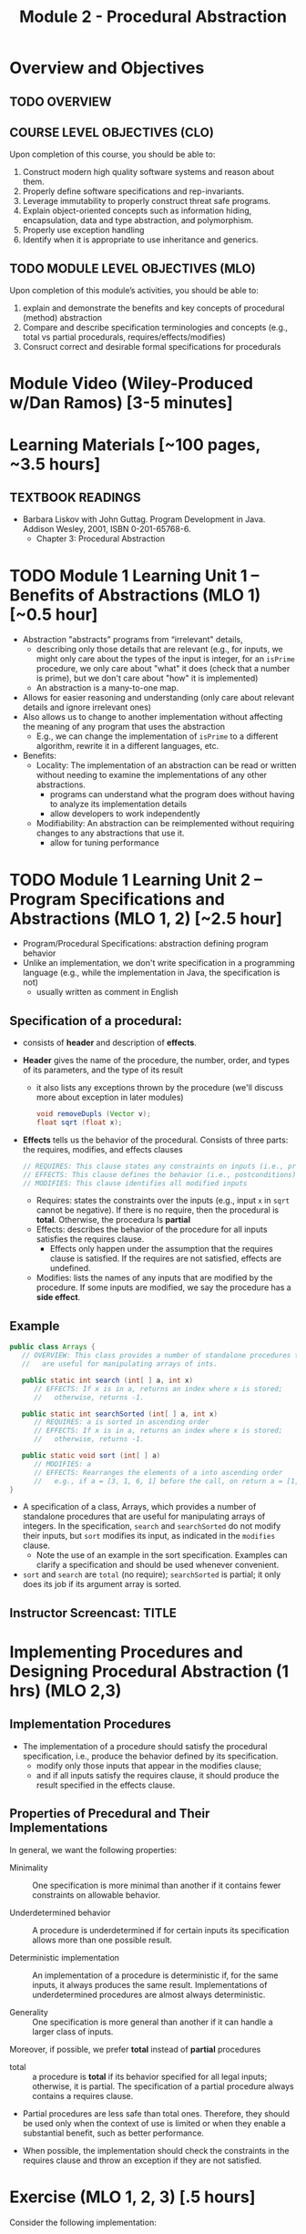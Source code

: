 #+TITLE: Module 2 - Procedural Abstraction

#+HTML_HEAD: <link rel="stylesheet" href="https://dynaroars.github.io/files/org.css">

* Overview and Objectives 
** TODO OVERVIEW 

** COURSE LEVEL OBJECTIVES (CLO) 
Upon completion of this course, you should be able to:

1. Construct modern high quality software systems and reason about them. 
2. Properly define software specifications and rep-invariants. 
3. Leverage immutability to properly construct threat safe programs. 
4. Explain object-oriented concepts such as information hiding, encapsulation, data and type abstraction, and polymorphism. 
5. Properly use exception handling 
6. Identify when it is appropriate to use inheritance and generics.  
 
** TODO MODULE LEVEL OBJECTIVES (MLO) 
Upon completion of this module’s activities, you should be able to: 
1. explain and demonstrate the benefits and key concepts of procedural (method) abstraction
2. Compare and describe specification terminologies and concepts (e.g., total vs partial procedurals, requires/effects/modifies)
3. Consruct correct and desirable formal specifications for procedurals

* Module Video (Wiley-Produced w/Dan Ramos) [3-5 minutes]
#+begin_comment
#+end_comment
  

* Learning Materials [~100 pages, ~3.5 hours]
** TEXTBOOK READINGS
- Barbara Liskov with John Guttag. Program Development in Java. Addison Wesley, 2001, ISBN 0-201-65768-6. 
  - Chapter 3: Procedural Abstraction
  

* TODO Module 1 Learning Unit 1 – Benefits of Abstractions (MLO 1) [~0.5 hour]

- Abstraction "abstracts” programs from “irrelevant" details,
  - describing only those details that are relevant (e.g., for inputs, we might only care about the types of the input is integer, for an =isPrime= procedure, we only care about "what" it does (check that a number is prime), but we don't care about "how" it is implemented)
  - An abstraction is a many-to-one map.

- Allows for easier reasoning and understanding (only care about relevant details and ignore irrelevant ones)    
- Also allows us to change to another implementation without affecting the meaning of any program that uses the abstraction
  - E.g., we can change the implementation of =isPrime= to a different algorithm, rewrite it in a different languages, etc.


- Benefits:
  -  Locality: The implementation of an abstraction can be read or written without needing to examine the implementations of any other abstractions.
    - programs can understand what the program does without having to analyze its implementation details
    - allow developers to work independently
  - Modifiability: An abstraction can be reimplemented without requiring changes to any abstractions that use it.
    - allow for tuning performance
      


* TODO Module 1 Learning Unit 2 – Program Specifications and Abstractions (MLO 1, 2) [~2.5 hour]

- Program/Procedural Specifications: abstraction defining program behavior
- Unlike an implementation, we don't write specification in a programming language (e.g., while the implementation in Java, the specification is not)
  - usually written as comment in English

** Specification of a procedural:
- consists of *header* and description of *effects*.
- *Header* gives the name of the procedure, the number, order, and types of its parameters, and the type of its result
  - it also lists any exceptions thrown by the procedure (we'll discuss more about exception in later modules)
  #+begin_src java
  void removeDupls (Vector v);
  float sqrt (float x);
  #+end_src
- *Effects* tells us the behavior of the procedural. Consists of three parts: the requires, modifies, and effects clauses
  #+begin_src java
    // REQUIRES: This clause states any constraints on inputs (i.e., preconditions)
    // EFFECTS: This clause defines the behavior (i.e., postconditions)    
    // MODIFIES: This clause identifies all modified inputs
  #+end_src
  
  - Requires: states the constraints over the inputs (e.g., input =x= in =sqrt= cannot be negative).  If there is no require, then the procedural is *total*.  Otherwise, the procedura ls *partial*
  - Effects: describes the behavior of the procedure for all inputs satisfies the requires clause.
    - Effects only happen under the assumption that the requires clause is satisfied.  If the requires are not satisfied, effects are undefined.
  - Modifies: lists the names of any inputs that are modified by the procedure. If some inputs are modified, we say the procedure has a *side effect*.

** Example
#+begin_src java
   public class Arrays {
      // OVERVIEW: This class provides a number of standalone procedures that
      //   are useful for manipulating arrays of ints.
   
      public static int search (int[ ] a, int x)
         // EFFECTS: If x is in a, returns an index where x is stored;
         //   otherwise, returns -1.
   
      public static int searchSorted (int[ ] a, int x)
         // REQUIRES: a is sorted in ascending order
         // EFFECTS: If x is in a, returns an index where x is stored;
         //   otherwise, returns -1.
   
      public static void sort (int[ ] a)
         // MODIFIES: a
         // EFFECTS: Rearranges the elements of a into ascending order
         //   e.g., if a = [3, 1, 6, 1] before the call, on return a = [1, 1, 3, 6].
   }
#+end_src
- A specification of a class, Arrays, which provides a number of standalone procedures that are useful for manipulating arrays of integers. In the specification, =search= and =searchSorted= do not modify their inputs, but =sort= modifies its input, as indicated in the =modifies= clause.
  - Note the use of an example in the sort specification. Examples can clarify a specification and should be used whenever convenient.
- =sort= and =search= are =total= (no require); =searchSorted=  is partial; it only does its job if its argument array is sorted.


** Instructor Screencast: TITLE

* Implementing Procedures and Designing Procedural Abstraction (1 hrs) (MLO 2,3)

** Implementation Procedures
- The implementation of a procedure should satisfy the procedural specification, i.e., produce the behavior defined by its specification.
  - modify only those inputs that appear in the modifies clause;
  - and if all inputs satisfy the requires clause, it should produce the result specified in the effects clause.

** Properties of Precedural and Their Implementations

In general, we want the following properties:

- Minimality :: One specification is more minimal than another if it contains fewer constraints on allowable behavior.

- Underdetermined behavior :: A procedure is underdetermined if for certain inputs its specification allows more than one possible result.

- Deterministic implementation :: An implementation of a procedure is deterministic if, for the same inputs, it always produces the same result. Implementations of underdetermined procedures are almost always deterministic.

- Generality :: One specification is more general than another if it can handle a larger class of inputs.

Moreover, if possible, we prefer *total* instead of *partial* procedures

- total :: a procedure is  *total*  if its behavior specified for all legal inputs; otherwise, it is partial. The specification of a partial procedure always contains a requires clause.

- Partial procedures are less safe than total ones. Therefore, they should be used only when the context of use is limited or when they enable a substantial benefit, such as better performance.

- When possible, the implementation should check the constraints in the requires clause and throw an exception if they are not satisfied.


* Exercise (MLO 1, 2, 3) [.5 hours] 
   Consider the following implementation:

   #+begin_src java

     public static List<Integer> tail (List<Integer> list) {

         // REQUIRES/PRECONDS: ???
         // EFFECTS/POSTCONDS:  ???

         List<Integer> result = new ArrayList<Integer>(list);
         result.remove(0);
         return result;
     }
   #+end_src

   Hint: also look at the Javadoc (for remove)
   
   1. What does the /implementation/ of =tail= do in each of the following cases? How do you know: Running the code or reading an API description?
      - =list = null=
      - =list = []=
      - =list = [1]=
      - =list = [1, 2, 3]=
        #+begin_comment
        - =list = null=   returns NPE, from the docs for remove
        - =list = []=   returns IOBE,  from the docs for ArrayList constructor
        - =list = [1]=   happy path, return []
        - =list = [1, 2, 3]=  happy path, return [2, 3]
        #+end_comment
        
   1. Write a *partial* specification that matches the "happy path" part of the implementation's behavior (happy path:  normal execution, no exception or crashing or something unexpected).
      #+begin_comment
      Requires:  non-empty and non-null list 
      Effects: removes first element of the list and returns the rest (tail)
      #+end_comment
   1. Rewrite the specification to be *total*. Use exceptions if needed.
      #+begin_comment
      Requires:  nothing
      Effects: removes first element of the list and returns the rest (tail); throws NPE if list is null and IOBE if list is empty
      #+end_comment
   1. The resulting specification might have a problem. What is it? (hint: specification should be more general and not tied to the implementation)
      #+begin_comment
      should return IllegalArgumentException instead of IndexOfOfBound (which is tied into this specific implementation).
      #+end_comment
   1. /Rewrite/ the specification to address this problem. /Rewrite/ the code to match the new specification.
      #+begin_comment
      Requires:  nothing
      Effects: removes first element of the list and returns the rest (tail); throws NPE if list is null and IAE (illegal argument exception) if list is empty

      if (list.size() == 0) throw IAE
      // no need null checking as the remove(0) will throw that


      Also, possible to do if list is [], return [],  but then needs to update the contract.  In general, as long as you satisfy the contract, you're fine.
      #+end_comment

* Exercise (MLO 1, 2, 3) [.5 hours]
Understanding Contracts

   Consider the 3 methods =hasNext= , =next=, and =remove= in the Java [[https://docs.oracle.com/javase/7/docs/api/java/util/Iterator.html][Iterator]] interface:
   
   - For each method, identify all preconditions and postconditions.
   - For each precondition, identify a specific input that violates the precondition.
   - For each postcondition, identify an input specific to that postcondition.

*** Instructor Screencast: TITLE 
*** Interactive Element: TITLE 
*** Instructor Screencast: TITLE 
Link to MP4 File 

* Module 2 Assignment – (MLO 1, 2) [~2 hours]  
 
** Purpose 
For this assignment, you'll build a /very/ small piece of Java for a contract with preconditions, transform the contract so that all preconditions become postconditions (i.e., make it a /total/ contract), and then re-implement appropriately.


** Instructions

    - Consider a method that calculates the number of months needed to pay off a loan of a given size at a fixed /annual/ interest rate and a fixed /monthly/ payment. For instance, a $100,000 loan at an 8% annual rate would take 166 months to discharge at a monthly payment of $1,000, and 141 months to discharge at a monthly payment of $1,100. (In both of these cases, the final payment is smaller than the others; I rounded 165.34 up to 166 and 140.20 up to 141.) Continuing the example, the loan would never be paid off at a monthly payment of $100, since the principal would grow rather than shrink.

    Define a Java class called =Loan=. In that class, write a method that satisfies the following specification:

    #+begin_src java
      /*
        @param principal:  Amount of the initial principal
        @param rate:       Annual interest rate  (8% rate expressed as rate = 0.08)
        @param payment:    Amount of the monthly payment
      ,*/
      public static int months (int principal, double rate, int payment)
      // Requires: principal, rate, and payment all positive and payment is sufficiently large to drive the principal to zero.
      // Effects:  return the number of months required to pay off the principal
    #+end_src


    Note that the precondition is quite strong, which makes implementing the method easy. You should use double precision arithmetic internally, but the final result is an integer, not a floating point value. The key step in your calculation is to change the principal on each iteration with the following formula (which amounts to monthly compounding):

    #+begin_src java
      newPrincipal = oldPrincipal * (1 + monthlyInterestRate) - payment;
    #+end_src


    The variable names here are explanatory, not required. You may want to use different variables, which is fine.

    *To make sure you understand the point about preconditions, your code is required to be minimal. Specifically, if it possible to delete parts of your implementation and still have it satisfy the requirements, you'll earn less than full credit.*

    - Now modify =months= so that it handles *all* of its preconditions with exceptions. Use the standard exceptions recommended by Bloch. Document this with a revised contract. You can use JavaDoc or you can simply identify the postconditions.


** Deliverable 
- Submit a =.java= file for your implementation. 

- /Grading Criteria/: 
    - Adherence to instructions.
    - Minimal implementation.
    - Preconditions are correctly converted to exceptions.
    - Syntax: Java compiles and runs.
      
** Due Date 
Your assignment is due by Sunday 11:59 PM, ET. 

* TODO Module 1 Quiz (MLO 1, 2) [~.5 hour] 
 
** Purpose 
Quizzes in this course give you an opportunity to demonstrate your knowledge of the subject material. 

** Instructions 
Specify and implement a procedure =isPrime= that determines whether an integer is prime.

The quiz is 30 minutes in length. 
The quiz is closed-book.

** Deliverable 
Use the link above to take the quiz.

** Due Date 
Your quiz submission is due by Sunday 11:59 PM, ET. 

 
